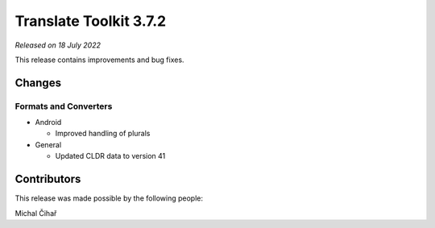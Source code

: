 Translate Toolkit 3.7.2
***********************

*Released on 18 July 2022*

This release contains improvements and bug fixes.

Changes
=======

Formats and Converters
----------------------

- Android

  - Improved handling of plurals

- General

  - Updated CLDR data to version 41

Contributors
============

This release was made possible by the following people:

Michal Čihař
